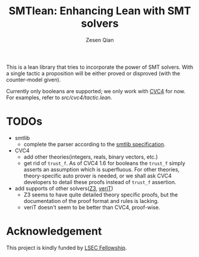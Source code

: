 #+TITLE: SMTlean: Enhancing Lean with SMT solvers
#+AUTHOR: Zesen Qian

This is a lean library that tries to incorporate the power of SMT solvers. With a single tactic a proposition will be either proved or disproved (with the counter-model given).

Currently only booleans are supported; we only work with [[https://github.com/CVC4/CVC4][CVC4]] for now. For examples, refer to [[src/cvc4/tactic.lean]].

* TODOs
  - smtlib
    - complete the parser according to the [[http://smtlib.cs.uiowa.edu/papers/smt-lib-reference-v2.6-r2017-07-18.pdf][smtlib specification]].
  - CVC4
    - add other theories(integers, reals, binary vectors, etc.)
    - get rid of ~trust_f~. As of CVC4 1.6 for booleans the ~trust_f~ simply asserts an assumption which is superfluous. For other theories, theory-specific auto prover is needed, or we shall ask CVC4 developers to detail these proofs instead of ~trust_f~ assertion.
  - add supports of other solvers([[https://github.com/Z3Prover/z3][Z3]], [[http://www.verit-solver.org/][veriT]])
    - Z3 seems to have quite detailed theory specific proofs, but the documentation of the proof format and rules is lacking.
    - veriT doesn't seem to be better than CVC4, proof-wise.

* Acknowledgement
This project is kindly funded by [[https://www.cmu.edu/dietrich/philosophy/research/lsec/fellowships.html][LSEC Fellowship]].
